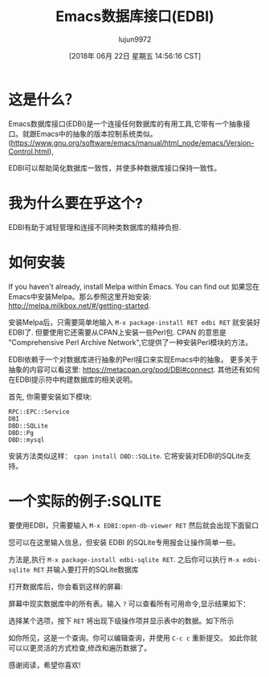#+TITLE: Emacs数据库接口(EDBI)
#+URL: http://john.mercouris.online/emacs-database-interface.html
#+AUTHOR: lujun9972
#+TAGS: emacs-common
#+DATE: [2018年 06月 22日 星期五 14:56:16 CST]
#+LANGUAGE:  zh-CN
#+OPTIONS:  H:6 num:nil toc:t n:nil ::t |:t ^:nil -:nil f:t *:t <:nil
* 这是什么？
:PROPERTIES:
:CUSTOM_ID: what-is-it
:END:

Emacs数据库接口(EDBI)是一个连接任何数据库的有用工具,它带有一个抽象接口。就跟Emacs中的抽象的版本控制系统类似。
([[https://www.gnu.org/software/emacs/manual/html_node/emacs/Version-Control.html]]),

EDBI可以帮助简化数据库一致性，并使多种数据库接口保持一致性。

* 我为什么要在乎这个?
:PROPERTIES:
:CUSTOM_ID: why-should-i-care
:END:

EDBI有助于减轻管理和连接不同种类数据库的精神负担.

* 如何安装
:PROPERTIES:
:CUSTOM_ID: how-do-i-install-it
:END:

If you haven't already, install Melpa within Emacs. You can find out
如果您在Emacs中安装Melpa。那么参照这里开始安装: [[http://melpa.milkbox.net/#/getting-started]].

安装Melpa后，只需要简单地输入 =M-x package-install RET edbi RET= 就安装好EDBI了. 
但要使用它还需要从CPAN上安装一些Perl包.
CPAN 的意思是 "Comprehensive Perl Archive Network",它提供了一种安装Perl模块的方法。

EDBI依赖于一个对数据库进行抽象的Perl接口来实现Emacs中的抽象。
更多关于抽象的内容可以看这里: [[https://metacpan.org/pod/DBI#connect]]. 
其他还有如何在EDBI提示符中构建数据库的相关说明。

首先, 你需要安装如下模块:

#+BEGIN_EXAMPLE
RPC::EPC::Service
DBI
DBD::SQLite
DBD::Pg
DBD::mysql
#+END_EXAMPLE

安装方法类似这样： =cpan install DBD::SQLite=. 它将安装对EDBI的SQLite支持。

* 一个实际的例子:SQLITE
:PROPERTIES:
:CUSTOM_ID: a-practical-example-sqlite
:END:

要使用EDBI，只需要输入 =M-x EDBI:open-db-viewer RET= 然后就会出现下面窗口

[[http://john.mercouris.online/images/edbi-dialog-open.png]]

您可以在这里输入信息，但安装 EDBI 的SQLite专用报会让操作简单一些。

方法是,执行 =M-x package-install edbi-sqlite RET=. 
之后你可以执行 =M-x edbi-sqlite RET= 并输入要打开的SQLite数据库

[[http://john.mercouris.online/images/sqlite-open.png]]

打开数据库后，你会看到这样的屏幕:

[[http://john.mercouris.online/images/edbi-database-view.png]]

屏幕中现实数据库中的所有表。输入 =?= 可以查看所有可用命令,显示结果如下：

[[http://john.mercouris.online/images/edbi-help.png]]

选择某个选项，按下 =RET= 将出现下级操作项并显示表中的数据。如下所示

[[http://john.mercouris.online/images/edbi-query.png]]

如你所见，这是一个查询。你可以编辑查询，并使用 =C-c c= 重新提交。
如此你就可以以更灵活的方式检查,修改和遍历数据了。

感谢阅读，希望你喜欢!
